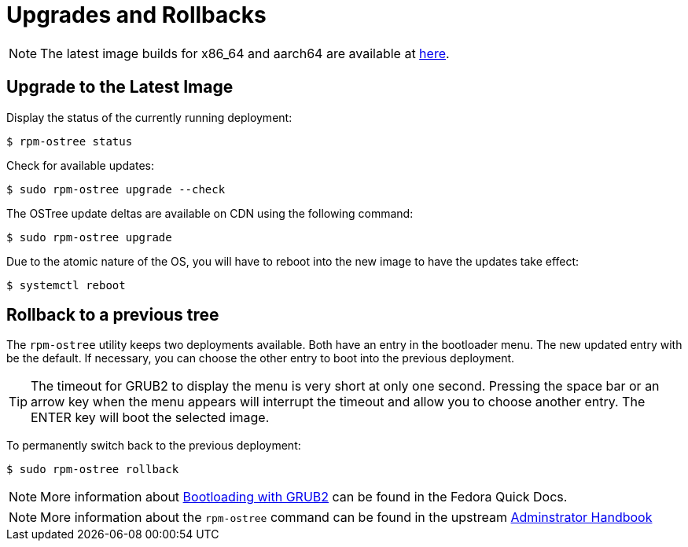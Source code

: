 = Upgrades and Rollbacks

NOTE: The latest image builds for x86_64 and aarch64 are available at https://download.fedoraproject.org/pub/alt/iot/[here]. 

== Upgrade to the Latest Image

Display the status of the currently running deployment:

----
$ rpm-ostree status
----

Check for available updates:

----
$ sudo rpm-ostree upgrade --check
----

The OSTree update deltas are available on CDN using the following command:

----
$ sudo rpm-ostree upgrade
----

Due to the atomic nature of the OS, you will have to reboot into the new image to have the updates take effect:

----
$ systemctl reboot
----

== Rollback to a previous tree

The `rpm-ostree` utility keeps two deployments available. 
Both have an entry in the bootloader menu. 
The new updated entry with be the default. 
If necessary, you can choose the other entry to boot into the previous deployment.

TIP: The timeout for GRUB2 to display the menu is very short at only one second. Pressing the space bar or an arrow key when the menu appears will interrupt the timeout and allow you to choose another entry. The ENTER key will boot the selected image. 

To permanently switch back to the previous deployment:

----
$ sudo rpm-ostree rollback
----

NOTE: More information about https://docs.fedoraproject.org/en-US/quick-docs/bootloading-with-grub2/[Bootloading with GRUB2] can be found in the Fedora Quick Docs.

NOTE: More information about the `rpm-ostree` command can be found in the upstream https://rpm-ostree.readthedocs.io/en/latest/manual/administrator-handbook/[Adminstrator Handbook^, role="ext-link"]


